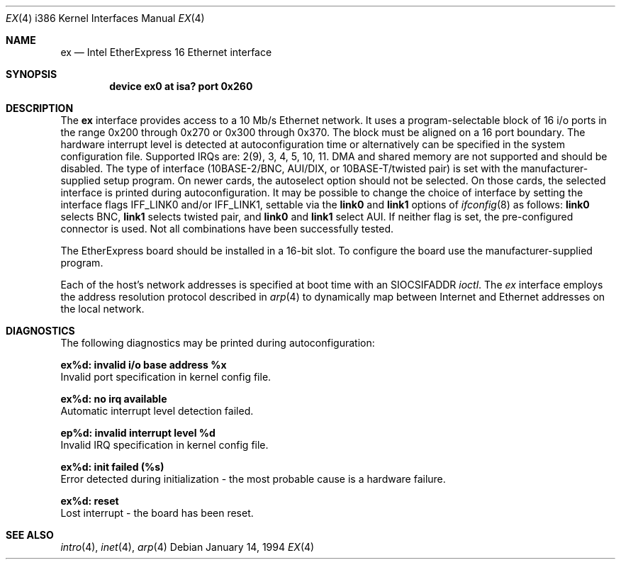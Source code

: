 .\" Copyright (c) 1992,1994 Berkeley Software Design, Inc. All rights reserved.
.\" The Berkeley Software Design Inc. software License Agreement specifies
.\" the terms and conditions for redistribution.
.\"	BSDI $Id: ex.4,v 1.2 1994/01/14 07:19:23 donn Exp $
.\"
.Dd January 14, 1994
.Dt EX 4 i386
.Os
.Sh NAME
.Nm ex
.Nd
.Tn Intel
EtherExpress 16 Ethernet interface
.Sh SYNOPSIS
.Cd "device ex0 at isa? port 0x260"
.Sh DESCRIPTION
The
.Nm ex
interface provides access to a 10 Mb/s Ethernet network.  It uses a
program-selectable block of 16 i/o ports in the range 0x200 through 0x270
or 0x300 through 0x370.
The block must be
aligned on a 16 port boundary.  The hardware interrupt level is
detected at autoconfiguration time or alternatively can be
specified in the system configuration file.  Supported IRQs are:
2(9), 3, 4, 5, 10, 11.
DMA and shared memory are not supported and should be disabled.
The type of interface (10BASE-2/BNC, AUI/DIX, or 10BASE-T/twisted pair)
is set with the manufacturer-supplied setup program.
On newer cards, the autoselect option should not be selected.
On those cards, the selected interface is printed during
autoconfiguration.
It may be possible to change the choice of interface by setting
the interface flags
.Dv IFF_LINK0
and/or
.Dv IFF_LINK1 ,
settable via the
.Li link0
and
.Li link1
options of
.Xr ifconfig 8
as follows:
.Li link0
selects BNC,
.Li link1
selects twisted pair, and
.Li link0
and
.Li link1
select AUI.
If neither flag is set, the pre-configured connector is used.
Not all combinations have been successfully tested.
.Pp
The EtherExpress board should be installed in a 16-bit slot.
To configure the board use the manufacturer-supplied program.
.Pp
Each of the host's network addresses
is specified at boot time with an
.Dv SIOCSIFADDR
.Xr ioctl .
The
.Xr ex
interface employs the address resolution protocol described in
.Xr arp 4
to dynamically map between Internet and Ethernet addresses on the local
network.
.Sh DIAGNOSTICS
The following diagnostics may be printed during autoconfiguration:
.Bl -diag
.It ex%d: invalid i/o base address %x
.br
Invalid port specification in kernel config file.
.It ex%d: no irq available
.br
Automatic interrupt level detection failed.
.It ep%d: invalid interrupt level %d
.br
Invalid IRQ specification in kernel config file.
.It ex%d: init failed (%s)
.br
Error detected during initialization \-
the most probable cause is a hardware failure.
.It ex%d: reset
.br
Lost interrupt \- the board has been reset.
.El
.Sh SEE ALSO
.Xr intro 4 ,
.Xr inet 4 ,
.Xr arp 4
